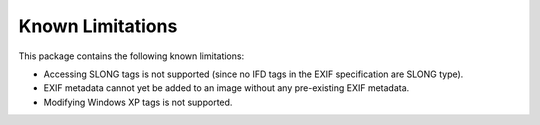 #################
Known Limitations
#################

This package contains the following known limitations:

- Accessing SLONG tags is not supported (since no IFD tags in the EXIF
  specification are SLONG type).
- EXIF metadata cannot yet be added to an image without any pre-existing EXIF metadata.
- Modifying Windows XP tags is not supported.
